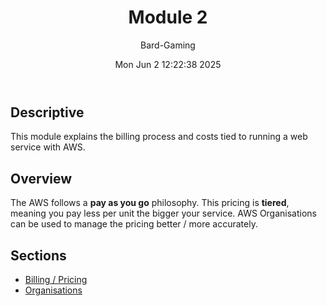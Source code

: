 #+title: Module 2
#+author: Bard-Gaming
#+date: Mon Jun  2 12:22:38 2025


** Descriptive
This module explains the billing process
and costs tied to running a web service
with AWS.

** Overview
The AWS follows a *pay as you go* philosophy.
This pricing is *tiered*, meaning you pay less
per unit the bigger your service.
AWS Organisations can be used to manage the
pricing better / more accurately.

** Sections
- [[./billing.org][Billing / Pricing]]
- [[./organisations.org][Organisations]]
